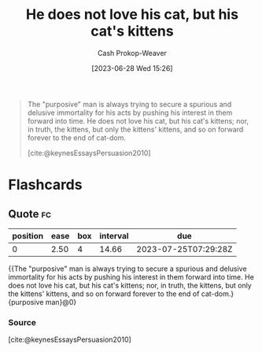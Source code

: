 :PROPERTIES:
:ID:       802975de-8d22-45a7-a0fb-8751ebbce738
:LAST_MODIFIED: [2023-07-10 Mon 08:38]
:END:
#+title: He does not love his cat, but his cat's kittens
#+hugo_custom_front_matter: :slug "802975de-8d22-45a7-a0fb-8751ebbce738"
#+author: Cash Prokop-Weaver
#+date: [2023-06-28 Wed 15:26]
#+filetags: :quote:

#+begin_quote
The "purposive" man is always trying to secure a spurious and delusive immortality for his acts by pushing his interest in them forward into time. He does not love his cat, but his cat's kittens; nor, in truth, the kittens, but only the kittens' kittens, and so on forward forever to the end of cat-dom.

[cite:@keynesEssaysPersuasion2010]
#+end_quote

* Flashcards
** Quote :fc:
:PROPERTIES:
:CREATED: [2023-06-28 Wed 15:57]
:FC_CREATED: 2023-06-28T22:57:51Z
:FC_TYPE:  cloze
:ID:       e0456dd7-a837-43a8-956f-5f312e36e336
:FC_CLOZE_MAX: 0
:FC_CLOZE_TYPE: deletion
:END:
:REVIEW_DATA:
| position | ease | box | interval | due                  |
|----------+------+-----+----------+----------------------|
|        0 | 2.50 |   4 |    14.66 | 2023-07-25T07:29:28Z |
:END:

{{The "purposive" man is always trying to secure a spurious and delusive immortality for his acts by pushing his interest in them forward into time. He does not love his cat, but his cat's kittens; nor, in truth, the kittens, but only the kittens' kittens, and so on forward forever to the end of cat-dom.}{purposive man}@0}

*** Source
[cite:@keynesEssaysPersuasion2010]
#+print_bibliography: